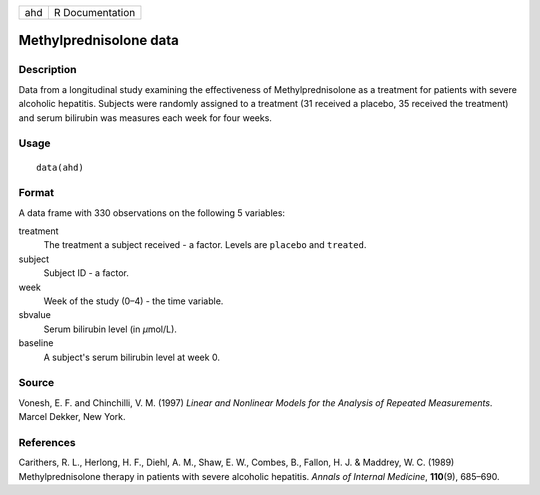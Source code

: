 === ===============
ahd R Documentation
=== ===============

Methylprednisolone data
-----------------------

Description
~~~~~~~~~~~

Data from a longitudinal study examining the effectiveness of
Methylprednisolone as a treatment for patients with severe alcoholic
hepatitis. Subjects were randomly assigned to a treatment (31 received a
placebo, 35 received the treatment) and serum bilirubin was measures
each week for four weeks.

Usage
~~~~~

::

   data(ahd)

Format
~~~~~~

A data frame with 330 observations on the following 5 variables:

treatment
   The treatment a subject received - a factor. Levels are ``placebo``
   and ``treated``.

subject
   Subject ID - a factor.

week
   Week of the study (0–4) - the time variable.

sbvalue
   Serum bilirubin level (in *μ*\ mol/L).

baseline
   A subject's serum bilirubin level at week 0.

Source
~~~~~~

Vonesh, E. F. and Chinchilli, V. M. (1997) *Linear and Nonlinear Models
for the Analysis of Repeated Measurements*. Marcel Dekker, New York.

References
~~~~~~~~~~

Carithers, R. L., Herlong, H. F., Diehl, A. M., Shaw, E. W., Combes, B.,
Fallon, H. J. & Maddrey, W. C. (1989) Methylprednisolone therapy in
patients with severe alcoholic hepatitis. *Annals of Internal Medicine*,
**110**\ (9), 685–690.
